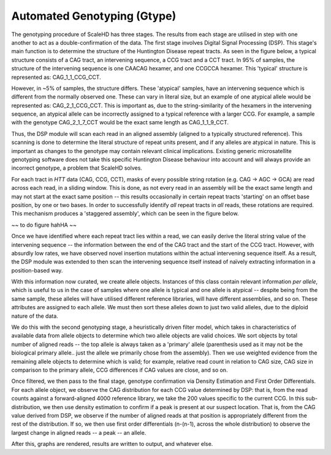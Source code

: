 .. _sect_genotyping:

Automated Genotyping (Gtype)
================================

The genotyping procedure of ScaleHD has three stages. The results from each stage are utilised in step with one another to act as a double-confirmation of the data. The first stage involves Digital Signal Processing (DSP). This stage's main function is to determine the structure of the Huntington Disease repeat tracts. As seen in the figure below, a typical structure consists of a CAG tract, an intervening sequence, a CCG tract and a CCT tract. In 95% of samples, the structure of the intervening sequence is one CAACAG hexamer, and one CCGCCA hexamer. This 'typical' structure is represented as: CAG_1_1_CCG_CCT. 

However, in ~5% of samples, the structure differs. These 'atypical' samples, have an intervening sequence which is different from the normally observed one. These can vary in literal size, but an example of one atypical allele would be represented as: CAG_2_1_CCG_CCT. This is important as, due to the string-similarity of the hexamers in the intervening sequence, an atypical allele can be incorrectly assigned to a typical reference with a larger CCG. For example, a sample with the genotype CAG_2_1_7_CCT would be the exact same length as CAG_1_1_9_CCT.

Thus, the DSP module will scan each read in an aligned assembly (aligned to a typically structured reference). This scanning is done to determine the literal structure of repeat units present, and if any alleles are atypical in nature. This is important as changes to the genotype may contain relevant clinical implications. Existing generic microsatellite genotyping software does not take this specific Huntington Disease behaviour into account and will always provide an incorrect genotype, a problem that ScaleHD solves.

For each tract in *HTT* data (CAG, CCG, CCT), masks of every possible string rotation (e.g. CAG -> AGC -> GCA) are read across each read, in a sliding window. This is done, as not every read in an assembly will be the exact same length and may not start at the exact same position -- this results occasionally in certain repeat tracts 'starting' on an offset base position, by one or two bases. In order to successfully identify *all* repeat tracts in *all* reads, these rotations are required. This mechanism produces a 'staggered assembly', which can be seen in the figure below.

~~ to do figure hahHA ~~ 

Once we have identified where each repeat tract lies within a read, we can easily derive the literal string value of the intervening sequence -- the information between the end of the CAG tract and the start of the CCG tract. However, with absurdly low rates, we have observed novel insertion mutations within the actual intervening sequence itself. As a result, the DSP module was extended to then scan the intervening sequence itself instead of naïvely extracting information in a position-based way.

With this information now curated, we create allele objects. Instances of this class contain relevant information *per allele*, which is useful to us in the case of samples where one allele is typical and one allele is atypical -- despite being from the same sample, these alleles will have utilised different reference libraries, will have different assemblies, and so on. These attributes are assigned to each allele. We must then sort these alleles down to just two valid alleles, due to the diploid nature of the data. 

We do this with the second genotyping stage, a heuristically driven filter model, which takes in characteristics of available data from allele objects to determine which two allele objects are valid choices. We sort objects by total number of aligned reads -- the top allele is always taken as a 'primary' allele (parenthesis used as it may not be the biological primary allele.. just the allele we primarily chose from the assembly). Then we use weighted evidence from the remaining allele objects to determine which is valid; for example, relative read count in relation to CAG size, CAG size in comparison to the primary allele, CCG differences if CAG values are close, and so on.

Once filtered, we then pass to the final stage, genotype confirmation via Density Estimation and First Order Differentials. For each allele object, we observe the CAG distribution for each CCG value determined by DSP: that is, from the read counts against a forward-aligned 4000 reference library, we take the 200 values specific to the current CCG. In this sub-distribution, we then use density estimation to confirm if a peak is present at our suspect location. That is, from the CAG value derived from DSP, we observe if the number of aligned reads at that position is appropriately different from the rest of the distribution. If so, we then use first order differentials (n-(n-1), across the whole distribution) to observe the largest change in aligned reads -- a peak -- an allele.

After this, graphs are rendered, results are written to output, and whatever else.